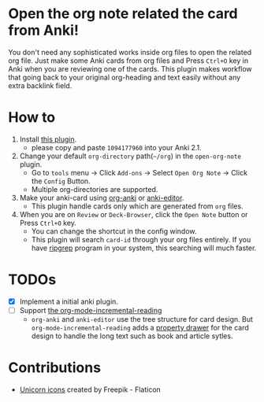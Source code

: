 * Open the org note related the card from Anki!
#+ATTR_HTML: :width 300px
[[file:icons/unicorn.png]]

You don't need any sophisticated works inside org files to open the related org
file. Just make some Anki cards from org files and Press =Ctrl+O= key in Anki when you
are reviewing one of the cards. This plugin makes workflow that going back to your original
org-heading and text easily without any extra backlink field.

* How to
#+ATTR_HTML: :width 500px
[[file:screencast/sc_1.gif]]

1) Install [[https://ankiweb.net/shared/info/1094177960][this plugin]].
   -  please copy and paste =1094177960= into your Anki 2.1.
2) Change your default =org-directory= path(=~/org=) in the =open-org-note= plugin.
   - Go to =tools= menu -> Click =Add-ons= -> Select =Open Org Note= -> Click the
     =Config= Button.
   - Multiple org-directories are supported.
3) Make your anki-card using [[https://github.com/eyeinsky/org-anki/][org-anki]] or [[https://github.com/louietan/anki-editor][anki-editor]].
   - This plugin handle cards only which are generated from =org= files.
4) When you are on =Review= or =Deck-Browser=, click the =Open Note= button or Press
   =Ctrl+O= key.
   - You can change the shortcut in the config window.
   - This plugin will search =card-id= through your org files entirely. If you
     have [[https://github.com/BurntSushi/ripgrep][ripgrep]] program in your system, this searching will much faster.
* TODOs
- [X] Implement a initial anki plugin.
- [ ] Support [[https://github.com/vascoferreira25/org-mode-incremental-reading][the org-mode-incremental-reading]]
  - =org-anki= and =anki-editor= use the tree structure for card design. But
    =org-mode-incremental-reading= adds a [[https://orgmode.org/manual/Drawers.html][property drawer]] for the card design to
    handle the long text such as book and article sytles.

* Contributions
- [[https://www.flaticon.com/free-icons/unicorn][Unicorn icons]] created by Freepik - Flaticon
